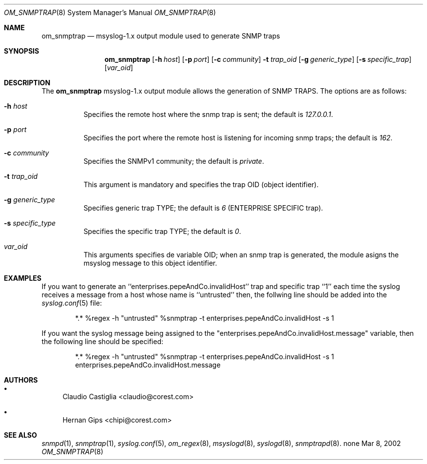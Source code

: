 .\"	$Id: om_snmptrap.8,v 1.2 2002/09/17 05:20:28 alejo Exp $
.\"
.\" Copyright (c) 2001, 2002 CORE SDI S.A., Buenos Aires, Argentina.
.\" All rights reserved.
.\"
.\" THIS IS UNPUBLISHED PROPIETARY SOURCE CODE OF CORE SDI S.A.
.\"
.\" THIS SOFTWARE IS PROVIDED ``AS IS'' AND ANY EXPRESS OR IMPLIED WARRANTIES
.\" ARE DISCLAIMED. IN NO EVENT SHALL CORE SDI S.A. BE LIABLE FOR ANY DIRECT,
.\" INDIRECT, INCIDENTAL, SPECIAL, EXEMPLARY OR CONSEQUENTIAL DAMAGES
.\" RESULTING FROM THE USE OR MISUSE OF ANY RECOMPILATION OF THIS SOURCE
.\" CODE NOT PROVIDED BY CORE SDI S.A.
.\"
.Dd Mar 8, 2002
.Dt OM_SNMPTRAP 8 SMM
.Os none
.Sh NAME
.Nm om_snmptrap
.Nd
msyslog-1.x output module used to generate SNMP traps
.Sh SYNOPSIS
.Nm
.Op Fl h Ar host
.Op Fl p Ar port
.Op Fl c Ar community
.Fl t Ar trap_oid
.Op Fl g Ar generic_type
.Op Fl s Ar specific_trap
.Op Ar var_oid
.Sh DESCRIPTION
The
.Nm
msyslog-1.x output module
allows the generation of SNMP TRAPS. The options are as follows:
.Bl -tag -width Ds
.It Fl h Ar host
Specifies the remote host where the snmp trap is sent; the default is
.Em 127.0.0.1 .
.It Fl p Ar port
Specifies the port where the remote host is listening for incoming snmp traps;
the default is 
.Em 162 .
.It Fl c Ar community
Specifies the SNMPv1 community; the default is
.Em private .
.It Fl t Ar trap_oid
This argument is mandatory and specifies the trap OID (object identifier).
.It Fl g Ar generic_type
Specifies generic trap TYPE; the default is
.Em 6
(ENTERPRISE SPECIFIC trap).
.It Fl s Ar specific_type
Specifies the specific trap TYPE; the default is
.Em 0 .
.It Ar var_oid
This arguments specifies de variable OID; when an snmp trap is generated, the
module asigns the msyslog message to this object identifier.
.El
.Sh EXAMPLES
If you want to generate an ``enterprises.pepeAndCo.invalidHost'' trap and
specific trap ``1'' each time the syslog receives a message from a host
whose name is ``untrusted'' then, the follwing line should be added into the
.Xr syslog.conf 5
file:
.Bd -literal -offset indent
*.*	%regex -h "untrusted" %snmptrap -t enterprises.pepeAndCo.invalidHost -s 1
.Ed
.Pp
If you want the syslog message being assigned to the
"enterprises.pepeAndCo.invalidHost.message" variable, then the following
line should be specified:
.Bd -literal -offset indent
*.*	%regex -h "untrusted" %snmptrap -t enterprises.pepeAndCo.invalidHost -s 1 enterprises.pepeAndCo.invalidHost.message
.Ed
.Sh AUTHORS
.Bl -bullet
.It
Claudio Castiglia <claudio@corest.com>
.It
Hernan Gips <chipi@corest.com>
.El
.Sh SEE ALSO
.Xr snmpd 1 ,
.Xr snmptrap 1 ,
.Xr syslog.conf 5 ,
.Xr om_regex 8 ,
.Xr msyslogd 8 ,
.Xr syslogd 8 ,
.Xr snmptrapd 8 .
